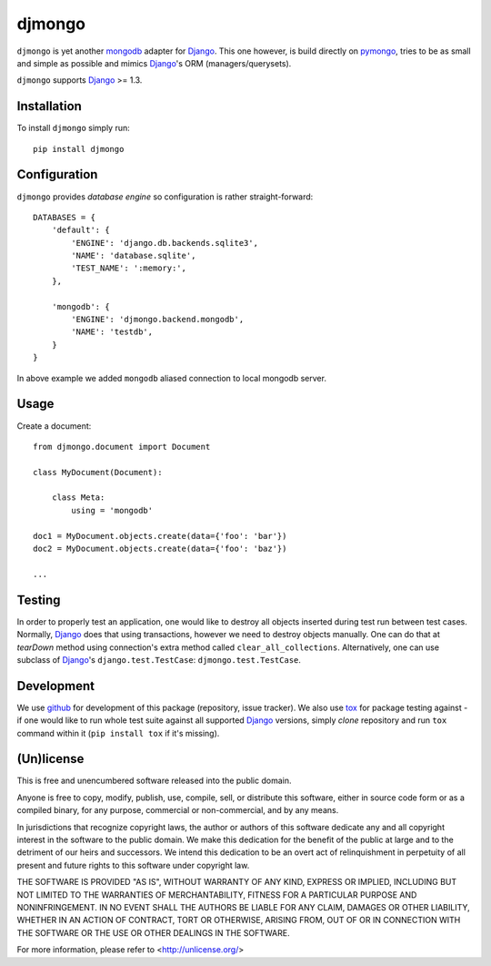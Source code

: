 =======
djmongo
=======

``djmongo`` is yet another mongodb_ adapter for Django_. This one however, is
build directly on pymongo_, tries to be as small and simple as possible and
mimics Django_'s ORM (managers/querysets).

``djmongo`` supports Django_ >= 1.3.


Installation
------------

To install ``djmongo`` simply run::

    pip install djmongo

Configuration
-------------

``djmongo`` provides *database engine* so configuration is rather
straight-forward::

    DATABASES = {
        'default': {
            'ENGINE': 'django.db.backends.sqlite3',
            'NAME': 'database.sqlite',
            'TEST_NAME': ':memory:',
        },

        'mongodb': {
            'ENGINE': 'djmongo.backend.mongodb',
            'NAME': 'testdb',
        }
    }

In above example we added ``mongodb`` aliased connection to local mongodb
server.


Usage
-----

Create a document::

    from djmongo.document import Document

    class MyDocument(Document):

        class Meta:
            using = 'mongodb'

    doc1 = MyDocument.objects.create(data={'foo': 'bar'})
    doc2 = MyDocument.objects.create(data={'foo': 'baz'})

    ...


Testing
-------

In order to properly test an application, one would like to destroy all objects
inserted during test run between test cases. Normally, Django_ does that using
transactions, however we need to destroy objects manually. One can do that at
*tearDown* method using connection's extra method called
``clear_all_collections``. Alternatively, one can use subclass of Django_'s
``django.test.TestCase``: ``djmongo.test.TestCase``.

Development
-----------

We use github_ for development of this package (repository, issue tracker).
We also use tox_ for package testing against - if one would like to run whole
test suite against all supported Django_ versions, simply *clone* repository and
run ``tox`` command within it (``pip install tox`` if it's missing).


(Un)license
-----------

This is free and unencumbered software released into the public domain.

Anyone is free to copy, modify, publish, use, compile, sell, or
distribute this software, either in source code form or as a compiled
binary, for any purpose, commercial or non-commercial, and by any
means.

In jurisdictions that recognize copyright laws, the author or authors
of this software dedicate any and all copyright interest in the
software to the public domain. We make this dedication for the benefit
of the public at large and to the detriment of our heirs and
successors. We intend this dedication to be an overt act of
relinquishment in perpetuity of all present and future rights to this
software under copyright law.

THE SOFTWARE IS PROVIDED "AS IS", WITHOUT WARRANTY OF ANY KIND,
EXPRESS OR IMPLIED, INCLUDING BUT NOT LIMITED TO THE WARRANTIES OF
MERCHANTABILITY, FITNESS FOR A PARTICULAR PURPOSE AND NONINFRINGEMENT.
IN NO EVENT SHALL THE AUTHORS BE LIABLE FOR ANY CLAIM, DAMAGES OR
OTHER LIABILITY, WHETHER IN AN ACTION OF CONTRACT, TORT OR OTHERWISE,
ARISING FROM, OUT OF OR IN CONNECTION WITH THE SOFTWARE OR THE USE OR
OTHER DEALINGS IN THE SOFTWARE.

For more information, please refer to <http://unlicense.org/>

.. _Django: http://www.djangoproject.org/
.. _mongodb: http://www.mongodb.org/
.. _pymongo: https://github.com/mongodb/mongo-python-driver
.. _tox: http://pypi.python.org/pypi/tox
.. _github: http://github.com

